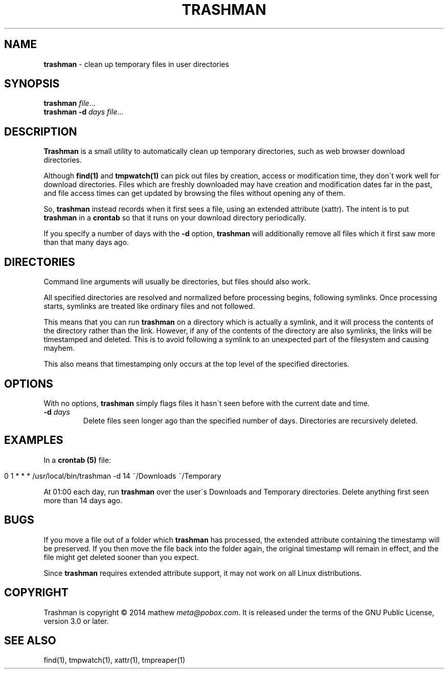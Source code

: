 .\" generated with Ronn/v0.7.3
.\" http://github.com/rtomayko/ronn/tree/0.7.3
.
.TH "TRASHMAN" "1" "November 2014" "" ""
.
.SH "NAME"
\fBtrashman\fR \- clean up temporary files in user directories
.
.SH "SYNOPSIS"
\fBtrashman\fR \fIfile\fR\.\.\.
.
.br
\fBtrashman\fR \fB\-d\fR \fIdays\fR \fIfile\fR\.\.\.
.
.br
.
.SH "DESCRIPTION"
\fBTrashman\fR is a small utility to automatically clean up temporary directories, such as web browser download directories\.
.
.P
Although \fBfind(1)\fR and \fBtmpwatch(1)\fR can pick out files by creation, access or modification time, they don\'t work well for download directories\. Files which are freshly downloaded may have creation and modification dates far in the past, and file access times can get updated by browsing the files without opening any of them\.
.
.P
So, \fBtrashman\fR instead records when it first sees a file, using an extended attribute (xattr)\. The intent is to put \fBtrashman\fR in a \fBcrontab\fR so that it runs on your download directory periodically\.
.
.P
If you specify a number of days with the \fB\-d\fR option, \fBtrashman\fR will additionally remove all files which it first saw more than that many days ago\.
.
.SH "DIRECTORIES"
Command line arguments will usually be directories, but files should also work\.
.
.P
All specified directories are resolved and normalized before processing begins, following symlinks\. Once processing starts, symlinks are treated like ordinary files and not followed\.
.
.P
This means that you can run \fBtrashman\fR on a directory which is actually a symlink, and it will process the contents of the directory rather than the link\. However, if any of the contents of the directory are also symlinks, the links will be timestamped and deleted\. This is to avoid following a symlink to an unexpected part of the filesystem and causing mayhem\.
.
.P
This also means that timestamping only occurs at the top level of the specified directories\.
.
.SH "OPTIONS"
With no options, \fBtrashman\fR simply flags files it hasn\'t seen before with the current date and time\.
.
.TP
\fB\-d\fR \fIdays\fR
Delete files seen longer ago than the specified number of days\. Directories are recursively deleted\.
.
.SH "EXAMPLES"
In a \fBcrontab (5)\fR file:
.
.IP "" 4
.
.nf

0 1 * * * /usr/local/bin/trashman \-d 14 ~/Downloads ~/Temporary
.
.fi
.
.IP "" 0
.
.P
At 01:00 each day, run \fBtrashman\fR over the user\'s Downloads and Temporary directories\. Delete anything first seen more than 14 days ago\.
.
.SH "BUGS"
If you move a file out of a folder which \fBtrashman\fR has processed, the extended attribute containing the timestamp will be preserved\. If you then move the file back into the folder again, the original timestamp will remain in effect, and the file might get deleted sooner than you expect\.
.
.P
Since \fBtrashman\fR requires extended attribute support, it may not work on all Linux distributions\.
.
.SH "COPYRIGHT"
Trashman is copyright © 2014 mathew \fImeta@pobox\.com\fR\. It is released under the terms of the GNU Public License, version 3\.0 or later\.
.
.SH "SEE ALSO"
find(1), tmpwatch(1), xattr(1), tmpreaper(1)
